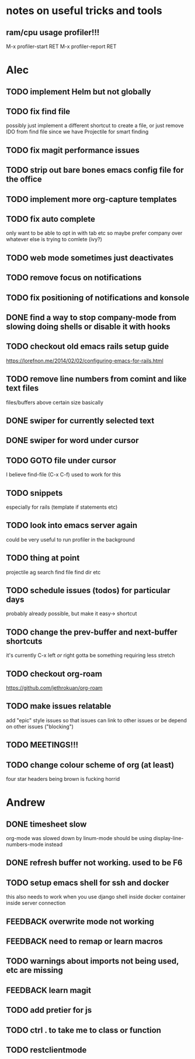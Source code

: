 * notes on useful tricks and tools
** ram/cpu usage profiler!!!
  M-x profiler-start RET
  M-x profiler-report RET


* Alec
** TODO implement Helm but not globally
** TODO fix find file
   possibly just implement a different shortcut to create a file, or just remove IDO from find file
   since we have Projectile for smart finding
** TODO fix magit performance issues
** TODO strip out bare bones emacs config file for the office
** TODO implement more org-capture templates
** TODO fix auto complete
   only want to be able to opt in with tab etc
   so maybe prefer company over whatever else is trying to comlete (ivy?)
** TODO web mode sometimes just deactivates 
** TODO remove focus on notifications
** TODO fix positioning of notifications and konsole
** DONE find a way to stop company-mode from slowing doing shells or disable it with hooks
   CLOSED: [2020-03-10 Tue 00:36]
** TODO checkout old emacs rails setup guide
   https://lorefnon.me/2014/02/02/configuring-emacs-for-rails.html
** TODO remove line numbers from comint and like text files
   files/buffers above certain size basically
** DONE swiper for currently selected text
   CLOSED: [2020-03-10 Tue 00:34]
** DONE swiper for word under cursor
   CLOSED: [2020-03-10 Tue 00:34]
** TODO GOTO file under cursor
   I believe find-file (C-x C-f) used to work for this
** TODO snippets
   especially for rails (template if statements etc)
** TODO look into emacs server again
   could be very useful to run profiler in the background
** TODO thing at point
   projectile ag search
   find file
   find dir
   etc

** TODO schedule issues (todos) for particular days
   probably already possible, but make it easy-> shortcut

** TODO change the prev-buffer and next-buffer shortcuts
   it's currently C-x left /or/ right
   gotta be something requiring less stretch

** TODO checkout org-roam
   https://github.com/jethrokuan/org-roam

** TODO make issues relatable
   add "epic" style issues so that issues can link to other issues
   or be depend on other issues ("blocking")

** TODO MEETINGS!!!

** TODO change colour scheme of org (at least)
   four star headers being brown is fucking horrid
   

* Andrew
** DONE timesheet slow
   CLOSED: [2020-03-10 Tue 00:50]
   org-mode was slowed down by linum-mode
   should be using display-line-numbers-mode instead
** DONE refresh buffer not working. used to be F6
   CLOSED: [2020-03-10 Tue 00:35]
** TODO setup emacs shell for ssh and docker
this also needs to work when you use django shell inside docker container inside server connection
** FEEDBACK overwrite mode not working
** FEEDBACK need to remap or learn macros
** TODO warnings about imports not being used, etc are missing
** FEEDBACK learn magit
** TODO add pretier for js
** TODO ctrl . to take me to class or function
** TODO restclientmode
